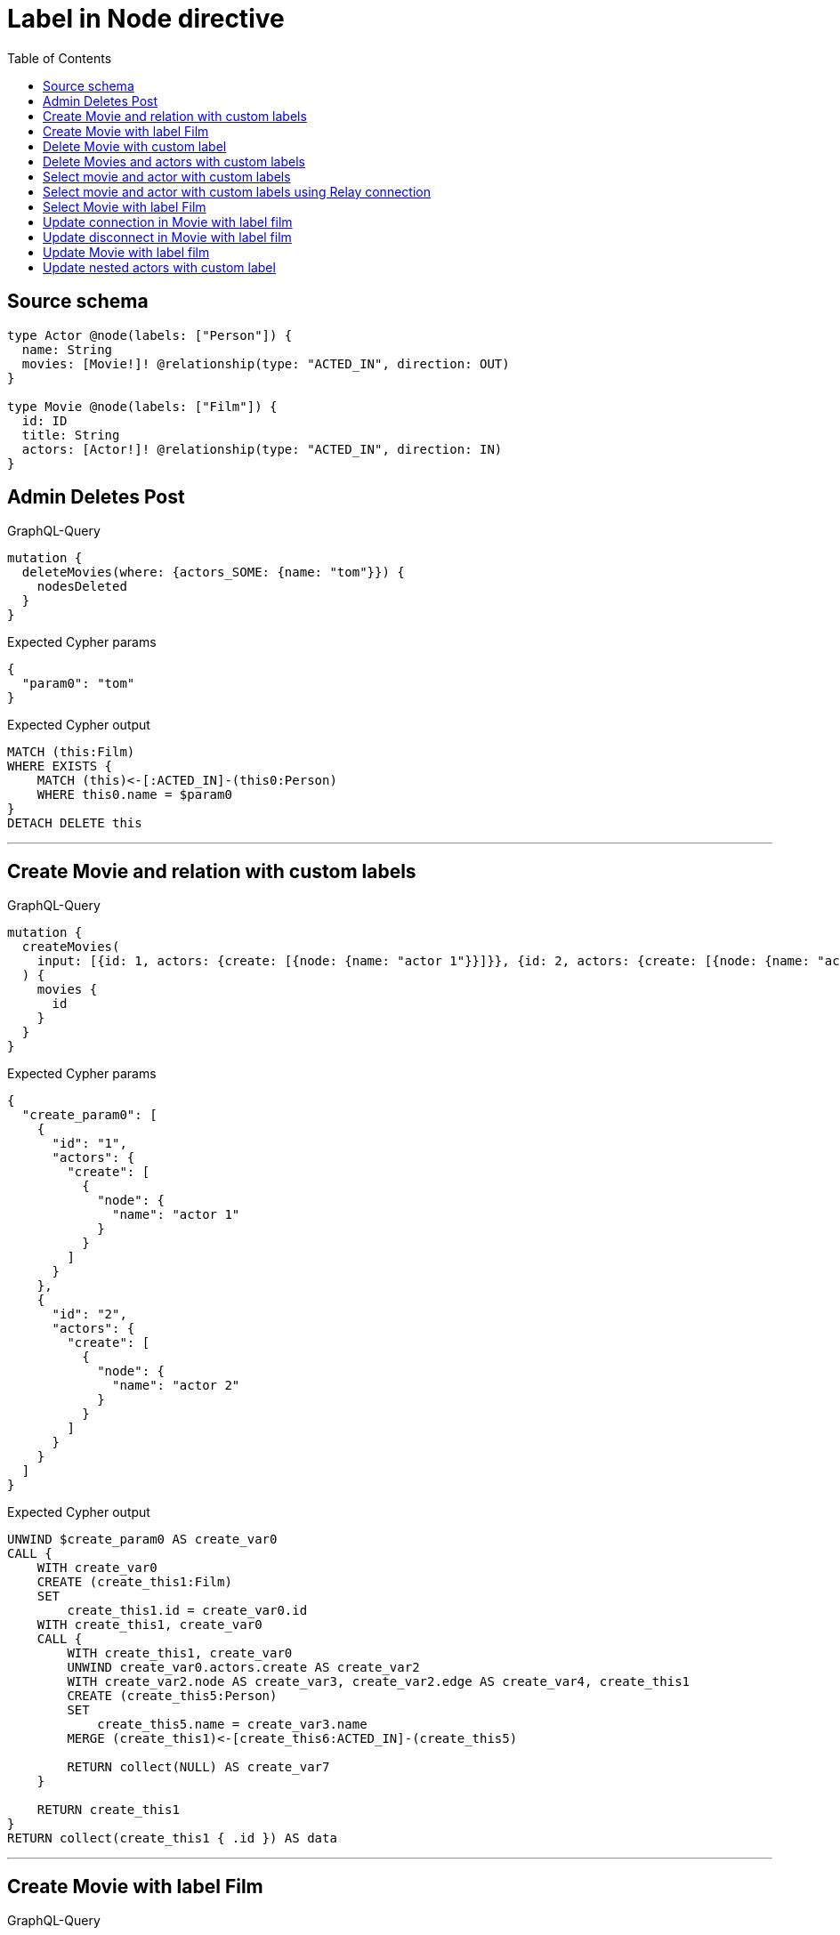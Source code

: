 :toc:

= Label in Node directive

== Source schema

[source,graphql,schema=true]
----
type Actor @node(labels: ["Person"]) {
  name: String
  movies: [Movie!]! @relationship(type: "ACTED_IN", direction: OUT)
}

type Movie @node(labels: ["Film"]) {
  id: ID
  title: String
  actors: [Actor!]! @relationship(type: "ACTED_IN", direction: IN)
}
----
== Admin Deletes Post

.GraphQL-Query
[source,graphql]
----
mutation {
  deleteMovies(where: {actors_SOME: {name: "tom"}}) {
    nodesDeleted
  }
}
----

.Expected Cypher params
[source,json]
----
{
  "param0": "tom"
}
----

.Expected Cypher output
[source,cypher]
----
MATCH (this:Film)
WHERE EXISTS {
    MATCH (this)<-[:ACTED_IN]-(this0:Person)
    WHERE this0.name = $param0
}
DETACH DELETE this
----

'''

== Create Movie and relation with custom labels

.GraphQL-Query
[source,graphql]
----
mutation {
  createMovies(
    input: [{id: 1, actors: {create: [{node: {name: "actor 1"}}]}}, {id: 2, actors: {create: [{node: {name: "actor 2"}}]}}]
  ) {
    movies {
      id
    }
  }
}
----

.Expected Cypher params
[source,json]
----
{
  "create_param0": [
    {
      "id": "1",
      "actors": {
        "create": [
          {
            "node": {
              "name": "actor 1"
            }
          }
        ]
      }
    },
    {
      "id": "2",
      "actors": {
        "create": [
          {
            "node": {
              "name": "actor 2"
            }
          }
        ]
      }
    }
  ]
}
----

.Expected Cypher output
[source,cypher]
----
UNWIND $create_param0 AS create_var0
CALL {
    WITH create_var0
    CREATE (create_this1:Film)
    SET
        create_this1.id = create_var0.id
    WITH create_this1, create_var0
    CALL {
        WITH create_this1, create_var0
        UNWIND create_var0.actors.create AS create_var2
        WITH create_var2.node AS create_var3, create_var2.edge AS create_var4, create_this1
        CREATE (create_this5:Person)
        SET
            create_this5.name = create_var3.name
        MERGE (create_this1)<-[create_this6:ACTED_IN]-(create_this5)
        
        RETURN collect(NULL) AS create_var7
    }
    
    RETURN create_this1
}
RETURN collect(create_this1 { .id }) AS data
----

'''

== Create Movie with label Film

.GraphQL-Query
[source,graphql]
----
mutation {
  createMovies(input: [{id: "1"}]) {
    movies {
      id
    }
  }
}
----

.Expected Cypher params
[source,json]
----
{
  "create_param0": [
    {
      "id": "1"
    }
  ]
}
----

.Expected Cypher output
[source,cypher]
----
UNWIND $create_param0 AS create_var0
CALL {
    WITH create_var0
    CREATE (create_this1:Film)
    SET
        create_this1.id = create_var0.id
    
    RETURN create_this1
}
RETURN collect(create_this1 { .id }) AS data
----

'''

== Delete Movie with custom label

.GraphQL-Query
[source,graphql]
----
mutation {
  deleteMovies(where: {id: "123"}) {
    nodesDeleted
  }
}
----

.Expected Cypher params
[source,json]
----
{
  "param0": "123"
}
----

.Expected Cypher output
[source,cypher]
----
MATCH (this:Film)
WHERE this.id = $param0
DETACH DELETE this
----

'''

== Delete Movies and actors with custom labels

.GraphQL-Query
[source,graphql]
----
mutation {
  deleteMovies(
    where: {id: 123}
    delete: {actors: {where: {node: {name: "Actor to delete"}}}}
  ) {
    nodesDeleted
  }
}
----

.Expected Cypher params
[source,json]
----
{
  "param0": "123",
  "param1": "Actor to delete"
}
----

.Expected Cypher output
[source,cypher]
----
MATCH (this:Film)
WHERE this.id = $param0
WITH *
CALL {
    WITH *
    OPTIONAL MATCH (this)<-[this0:ACTED_IN]-(this1:Person)
    WHERE this1.name = $param1
    WITH this0, collect(DISTINCT this1) AS var2
    CALL {
        WITH var2
        UNWIND var2 AS var3
        DETACH DELETE var3
    }
}
WITH *
DETACH DELETE this
----

'''

== Select movie and actor with custom labels

.GraphQL-Query
[source,graphql]
----
{
  movies {
    title
    actors {
      name
    }
  }
}
----

.Expected Cypher params
[source,json]
----
{}
----

.Expected Cypher output
[source,cypher]
----
MATCH (this:Film)
CALL {
    WITH this
    MATCH (this)<-[this0:ACTED_IN]-(this1:Person)
    WITH this1 { .name } AS this1
    RETURN collect(this1) AS var2
}
RETURN this { .title, actors: var2 } AS this
----

'''

== Select movie and actor with custom labels using Relay connection

.GraphQL-Query
[source,graphql]
----
{
  movies {
    title
    actorsConnection {
      edges {
        node {
          name
        }
      }
    }
  }
}
----

.Expected Cypher params
[source,json]
----
{}
----

.Expected Cypher output
[source,cypher]
----
MATCH (this:Film)
CALL {
    WITH this
    MATCH (this)<-[this0:ACTED_IN]-(this1:Person)
    WITH collect({ node: this1, relationship: this0 }) AS edges
    WITH edges, size(edges) AS totalCount
    CALL {
        WITH edges
        UNWIND edges AS edge
        WITH edge.node AS this1, edge.relationship AS this0
        RETURN collect({ node: { name: this1.name, __resolveType: "Actor" } }) AS var2
    }
    RETURN { edges: var2, totalCount: totalCount } AS var3
}
RETURN this { .title, actorsConnection: var3 } AS this
----

'''

== Select Movie with label Film

.GraphQL-Query
[source,graphql]
----
{
  movies {
    title
  }
}
----

.Expected Cypher params
[source,json]
----
{}
----

.Expected Cypher output
[source,cypher]
----
MATCH (this:Film)
RETURN this { .title } AS this
----

'''

== Update connection in Movie with label film

.GraphQL-Query
[source,graphql]
----
mutation {
  updateMovies(
    where: {id: "1"}
    connect: {actors: [{where: {node: {name: "Daniel"}}}]}
  ) {
    movies {
      id
    }
  }
}
----

.Expected Cypher params
[source,json]
----
{
  "param0": "1",
  "this_connect_actors0_node_param0": "Daniel"
}
----

.Expected Cypher output
[source,cypher]
----
MATCH (this:Film)
WHERE this.id = $param0
WITH *
CALL {
	WITH this
	OPTIONAL MATCH (this_connect_actors0_node:Person)
	WHERE this_connect_actors0_node.name = $this_connect_actors0_node_param0
	CALL {
		WITH *
		WITH collect(this_connect_actors0_node) as connectedNodes, collect(this) as parentNodes
		CALL {
			WITH connectedNodes, parentNodes
			UNWIND parentNodes as this
			UNWIND connectedNodes as this_connect_actors0_node
			MERGE (this)<-[:ACTED_IN]-(this_connect_actors0_node)
		}
	}
WITH this, this_connect_actors0_node
	RETURN count(*) AS connect_this_connect_actors_Actor0
}
WITH *
RETURN collect(DISTINCT this { .id }) AS data
----

'''

== Update disconnect in Movie with label film

.GraphQL-Query
[source,graphql]
----
mutation {
  updateMovies(
    where: {id: "1"}
    disconnect: {actors: [{where: {node: {name: "Daniel"}}}]}
  ) {
    movies {
      id
    }
  }
}
----

.Expected Cypher params
[source,json]
----
{
  "param0": "1",
  "updateMovies_args_disconnect_actors0_where_Actor_this_disconnect_actors0param0": "Daniel",
  "updateMovies": {
    "args": {
      "disconnect": {
        "actors": [
          {
            "where": {
              "node": {
                "name": "Daniel"
              }
            }
          }
        ]
      }
    }
  }
}
----

.Expected Cypher output
[source,cypher]
----
MATCH (this:Film)
WHERE this.id = $param0
WITH this
CALL {
WITH this
OPTIONAL MATCH (this)<-[this_disconnect_actors0_rel:ACTED_IN]-(this_disconnect_actors0:Person)
WHERE this_disconnect_actors0.name = $updateMovies_args_disconnect_actors0_where_Actor_this_disconnect_actors0param0
CALL {
	WITH this_disconnect_actors0, this_disconnect_actors0_rel, this
	WITH collect(this_disconnect_actors0) as this_disconnect_actors0, this_disconnect_actors0_rel, this
	UNWIND this_disconnect_actors0 as x
	DELETE this_disconnect_actors0_rel
}
RETURN count(*) AS disconnect_this_disconnect_actors_Actor
}
WITH *
RETURN collect(DISTINCT this { .id }) AS data
----

'''

== Update Movie with label film

.GraphQL-Query
[source,graphql]
----
mutation {
  updateMovies(where: {id: "1"}, update: {id: "2"}) {
    movies {
      id
    }
  }
}
----

.Expected Cypher params
[source,json]
----
{
  "param0": "1",
  "this_update_id": "2"
}
----

.Expected Cypher output
[source,cypher]
----
MATCH (this:Film)
WHERE this.id = $param0


SET this.id = $this_update_id

RETURN collect(DISTINCT this { .id }) AS data
----

'''

== Update nested actors with custom label

.GraphQL-Query
[source,graphql]
----
mutation {
  updateMovies(
    where: {id: "1"}
    update: {actors: [{where: {node: {name: "old name"}}, update: {node: {name: "new name"}}}]}
  ) {
    movies {
      id
    }
  }
}
----

.Expected Cypher params
[source,json]
----
{
  "param0": "1",
  "updateMovies_args_update_actors0_where_this_actors0param0": "old name",
  "this_update_actors0_name": "new name",
  "updateMovies": {
    "args": {
      "update": {
        "actors": [
          {
            "where": {
              "node": {
                "name": "old name"
              }
            },
            "update": {
              "node": {
                "name": "new name"
              }
            }
          }
        ]
      }
    }
  }
}
----

.Expected Cypher output
[source,cypher]
----
MATCH (this:Film)
WHERE this.id = $param0


WITH this
CALL {
	WITH this
	MATCH (this)<-[this_acted_in0_relationship:ACTED_IN]-(this_actors0:Person)
	WHERE this_actors0.name = $updateMovies_args_update_actors0_where_this_actors0param0
	
	
	SET this_actors0.name = $this_update_actors0_name
	
	RETURN count(*) AS update_this_actors0
}

RETURN collect(DISTINCT this { .id }) AS data
----

'''

